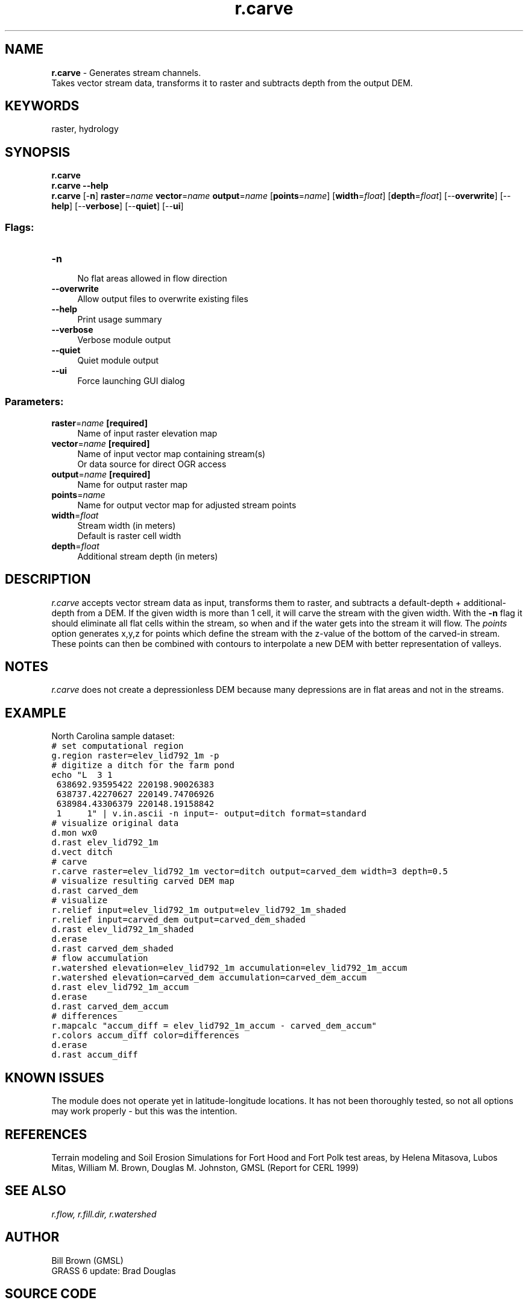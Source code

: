 .TH r.carve 1 "" "GRASS 7.8.5" "GRASS GIS User's Manual"
.SH NAME
\fI\fBr.carve\fR\fR  \- Generates stream channels.
.br
Takes vector stream data, transforms it to raster and subtracts depth from the output DEM.
.SH KEYWORDS
raster, hydrology
.SH SYNOPSIS
\fBr.carve\fR
.br
\fBr.carve \-\-help\fR
.br
\fBr.carve\fR [\-\fBn\fR] \fBraster\fR=\fIname\fR \fBvector\fR=\fIname\fR \fBoutput\fR=\fIname\fR  [\fBpoints\fR=\fIname\fR]   [\fBwidth\fR=\fIfloat\fR]   [\fBdepth\fR=\fIfloat\fR]   [\-\-\fBoverwrite\fR]  [\-\-\fBhelp\fR]  [\-\-\fBverbose\fR]  [\-\-\fBquiet\fR]  [\-\-\fBui\fR]
.SS Flags:
.IP "\fB\-n\fR" 4m
.br
No flat areas allowed in flow direction
.IP "\fB\-\-overwrite\fR" 4m
.br
Allow output files to overwrite existing files
.IP "\fB\-\-help\fR" 4m
.br
Print usage summary
.IP "\fB\-\-verbose\fR" 4m
.br
Verbose module output
.IP "\fB\-\-quiet\fR" 4m
.br
Quiet module output
.IP "\fB\-\-ui\fR" 4m
.br
Force launching GUI dialog
.SS Parameters:
.IP "\fBraster\fR=\fIname\fR \fB[required]\fR" 4m
.br
Name of input raster elevation map
.IP "\fBvector\fR=\fIname\fR \fB[required]\fR" 4m
.br
Name of input vector map containing stream(s)
.br
Or data source for direct OGR access
.IP "\fBoutput\fR=\fIname\fR \fB[required]\fR" 4m
.br
Name for output raster map
.IP "\fBpoints\fR=\fIname\fR" 4m
.br
Name for output vector map for adjusted stream points
.IP "\fBwidth\fR=\fIfloat\fR" 4m
.br
Stream width (in meters)
.br
Default is raster cell width
.IP "\fBdepth\fR=\fIfloat\fR" 4m
.br
Additional stream depth (in meters)
.SH DESCRIPTION
\fIr.carve\fR accepts vector stream data as input, transforms them to
raster, and subtracts a default\-depth + additional\-depth from a DEM. If
the given width is more than 1 cell, it will carve the stream with the
given width. With the \fB\-n\fR flag it should eliminate all flat cells within
the stream, so when and if the water gets into the stream it will
flow. The \fIpoints\fR option generates x,y,z for points which define the stream
with the z\-value of the bottom of the carved\-in stream. These points
can then be combined with contours to interpolate a new DEM with
better representation of valleys.
.SH NOTES
\fIr.carve\fR does not create a depressionless DEM because many
depressions are in flat areas and not in the streams.
.SH EXAMPLE
North Carolina sample dataset:
.br
.nf
\fC
# set computational region
g.region raster=elev_lid792_1m \-p
# digitize a ditch for the farm pond
echo \(dqL  3 1
 638692.93595422 220198.90026383
 638737.42270627 220149.74706926
 638984.43306379 220148.19158842
 1     1\(dq | v.in.ascii \-n input=\- output=ditch format=standard
# visualize original data
d.mon wx0
d.rast elev_lid792_1m
d.vect ditch
# carve
r.carve raster=elev_lid792_1m vector=ditch output=carved_dem width=3 depth=0.5
# visualize resulting carved DEM map
d.rast carved_dem
# visualize
r.relief input=elev_lid792_1m output=elev_lid792_1m_shaded
r.relief input=carved_dem output=carved_dem_shaded
d.rast elev_lid792_1m_shaded
d.erase
d.rast carved_dem_shaded
# flow accumulation
r.watershed elevation=elev_lid792_1m accumulation=elev_lid792_1m_accum
r.watershed elevation=carved_dem accumulation=carved_dem_accum
d.rast elev_lid792_1m_accum
d.erase
d.rast carved_dem_accum
# differences
r.mapcalc \(dqaccum_diff = elev_lid792_1m_accum \- carved_dem_accum\(dq
r.colors accum_diff color=differences
d.erase
d.rast accum_diff
\fR
.fi
.TS
expand;
lw60 lw1 lw60.
T{
\fIFig: Original 1m LiDAR based DEM with vector streams map on top\fR
T}	 	T{
\fIFig: Original 1m LiDAR based DEM shown as shaded terrain\fR
T}
.sp 1
T{
\fIFig: Carved 1m LiDAR based DEM\fR
T}	 	T{
\fIFig: Carved 1m LiDAR based DEM shown as shaded terrain\fR
T}
.sp 1
T{
\fIFig: Flow accumulation in original 1m LiDAR based DEM\fR
T}	 	T{
\fIFig: Flow accumulation in carved 1m LiDAR based DEM\fR
T}
.sp 1
.TE
.SH KNOWN ISSUES
The module does not operate yet in latitude\-longitude locations.  It
has not been thoroughly tested, so not all options may work properly \-
but this was the intention.
.SH REFERENCES
Terrain
modeling and Soil Erosion Simulations for Fort Hood and Fort Polk test
areas, by Helena Mitasova, Lubos Mitas, William M. Brown, Douglas
M.  Johnston, GMSL (Report for CERL 1999)
.SH SEE ALSO
\fI
r.flow,
r.fill.dir,
r.watershed
\fR
.SH AUTHOR
Bill Brown (GMSL)
.br
GRASS 6 update: Brad Douglas
.SH SOURCE CODE
.PP
Available at: r.carve source code (history)
.PP
Main index |
Raster index |
Topics index |
Keywords index |
Graphical index |
Full index
.PP
© 2003\-2020
GRASS Development Team,
GRASS GIS 7.8.5 Reference Manual
